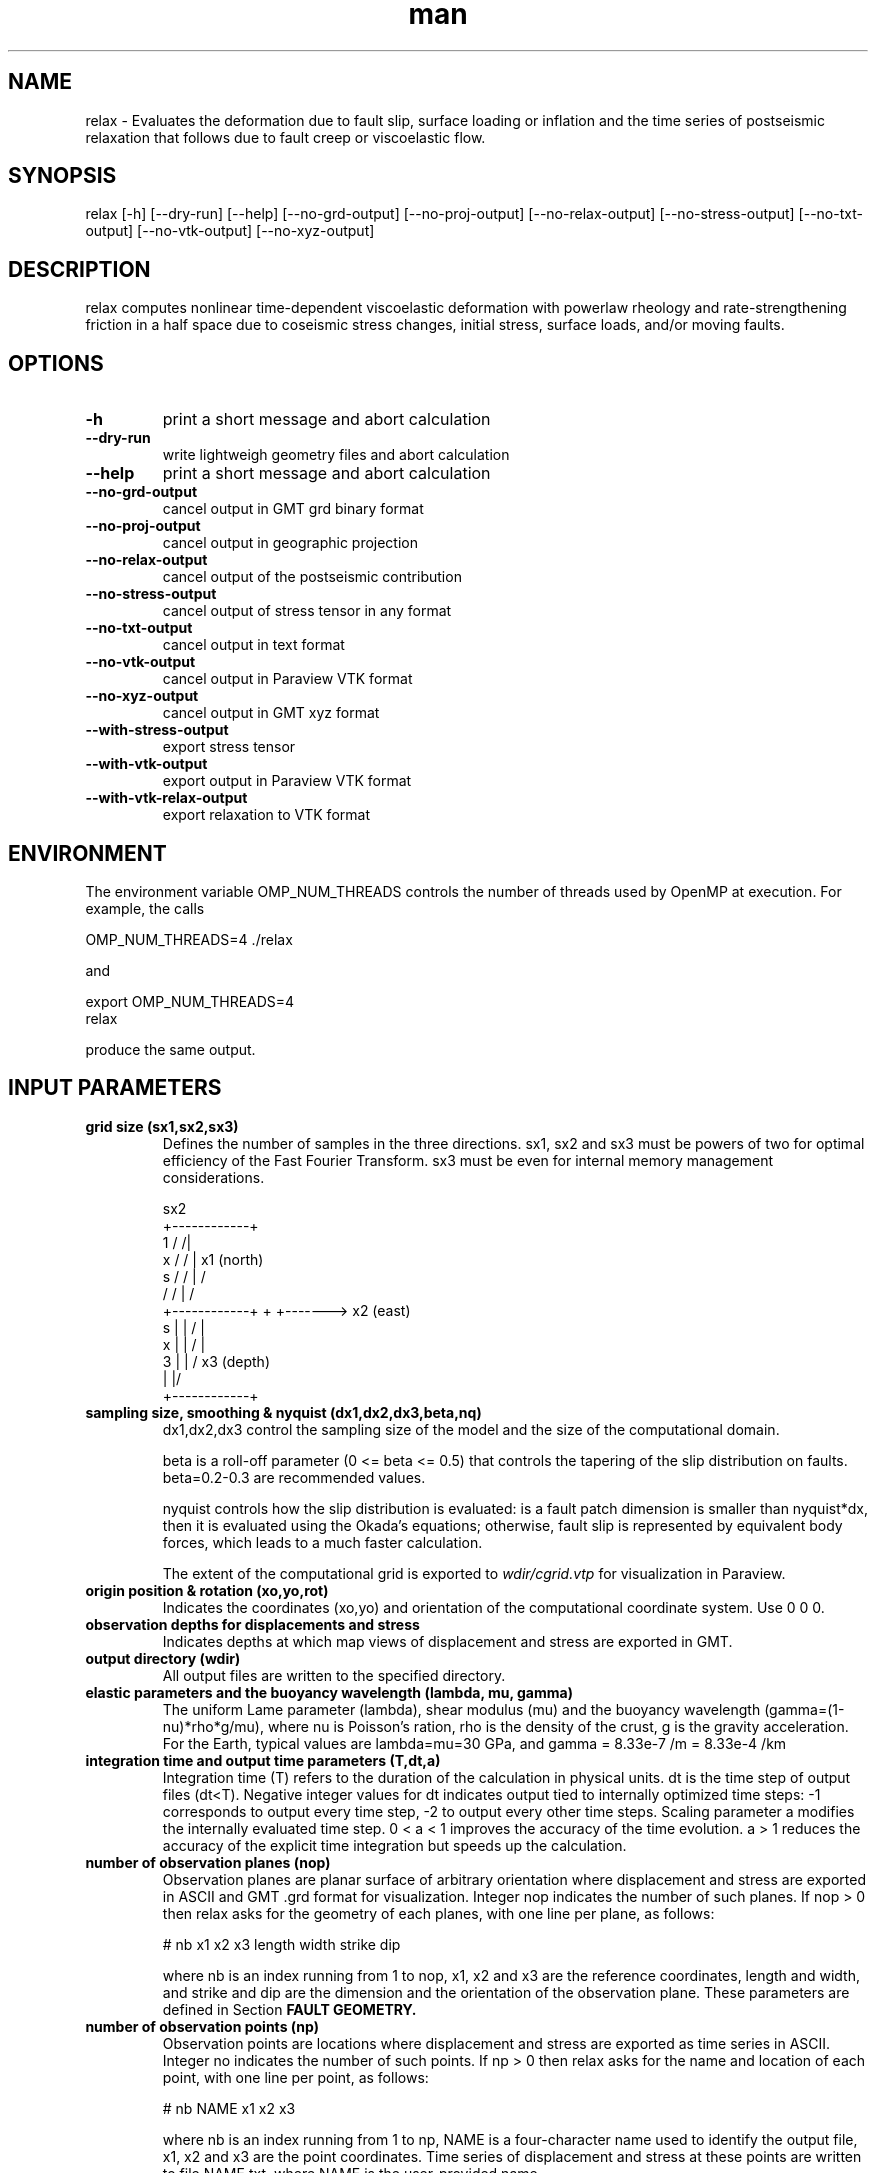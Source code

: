 .\" Manpage for Relax 1.0.3.
.\" Contact sbarbot@ntu.edu.sg to correct errors or typos.
.TH man 1 "02 Nov 2012" "1.0.3" "relax man page"
.SH NAME
relax \- Evaluates the deformation due to fault slip, surface loading or inflation and the time series of postseismic relaxation that follows due to fault creep or viscoelastic flow.
.SH SYNOPSIS

relax [-h] [--dry-run] [--help] [--no-grd-output] [--no-proj-output] [--no-relax-output] [--no-stress-output] [--no-txt-output] [--no-vtk-output] [--no-xyz-output]

.SH DESCRIPTION

relax computes nonlinear time-dependent viscoelastic deformation with powerlaw rheology and rate-strengthening friction in a half space due to coseismic stress changes, initial stress, surface loads, and/or moving faults.

.SH OPTIONS

.TP
.B \-h
print a short message and abort calculation
.TP
.B \-\-dry-run
write lightweigh geometry files and abort calculation
.TP
.B \-\-help
print a short message and abort calculation
.TP
.B \-\-no-grd-output
cancel output in GMT grd binary format
.TP
.B \-\-no-proj-output
cancel output in geographic projection
.TP
.B \-\-no-relax-output
cancel output of the postseismic contribution
.TP
.B \-\-no-stress-output
cancel output of stress tensor in any format
.TP
.B \-\-no-txt-output
cancel output in text format
.TP
.B \-\-no-vtk-output
cancel output in Paraview VTK format
.TP
.B \-\-no-xyz-output
cancel output in GMT xyz format
.TP
.B \-\-with-stress-output
export stress tensor
.TP
.B \-\-with-vtk-output
export output in Paraview VTK format
.TP
.B \-\-with-vtk-relax-output
export relaxation to VTK format

.SH ENVIRONMENT

The environment variable OMP_NUM_THREADS controls the number of threads used by OpenMP at execution. For example, the calls

.nf
OMP_NUM_THREADS=4 ./relax
.fi

and

.nf
export OMP_NUM_THREADS=4
relax
.fi

produce the same output.

.SH "INPUT PARAMETERS"

.TP
.B grid size (sx1,sx2,sx3)
Defines the number of samples in the three directions. sx1, sx2 and sx3 must be powers of two for optimal efficiency of the Fast Fourier Transform. sx3 must be even for internal memory management considerations.

             sx2
        +------------+
    1  /            /|
   x  /            / |       x1 (north)
  s  /            /  |       /
    /            /   |      /
   +------------+    +     +-------> x2 (east)
 s |            |   /      |
 x |            |  /       |
 3 |            | /      x3 (depth)
   |            |/
   +------------+
.TP
.B sampling size, smoothing & nyquist (dx1,dx2,dx3,beta,nq)
dx1,dx2,dx3 control the sampling size of the model and the size of the computational domain. 

beta is a roll-off parameter (0 <= beta <= 0.5) that controls the tapering of the slip distribution on faults. beta=0.2-0.3 are recommended values. 

nyquist controls how the slip distribution is evaluated: is a fault patch dimension is smaller than nyquist*dx, then it is evaluated using the Okada's equations; otherwise, fault slip is represented by equivalent body forces, which leads to a much faster calculation.

The extent of the computational grid is exported to 
.I wdir/cgrid.vtp 
for visualization in Paraview.

.TP
.B origin position & rotation (xo,yo,rot)
Indicates the coordinates (xo,yo) and orientation of the computational coordinate system. Use 0 0 0.

.TP
.B observation depths for displacements and stress
Indicates depths at which map views of displacement and stress are exported in GMT.

.TP
.B output directory (wdir)
All output files are written to the specified directory.

.TP
.B elastic parameters and the buoyancy wavelength (lambda, mu, gamma)
The uniform Lame parameter (lambda), shear modulus (mu) and the buoyancy wavelength (gamma=(1-nu)*rho*g/mu), where nu is Poisson's ration, rho is the density of the crust, g is the gravity acceleration. For the Earth, typical values are lambda=mu=30 GPa, and gamma = 8.33e-7 /m = 8.33e-4 /km

.TP
.B integration time and output time parameters (T,dt,a)
Integration time (T) refers to the duration of the calculation in physical units. dt is the time step of output files (dt<T). Negative integer values for dt indicates output tied to internally optimized time steps: -1 corresponds to output every time step, -2 to output every other time steps. Scaling parameter a modifies the internally evaluated time step. 0 < a < 1 improves the accuracy of the time evolution. a > 1 reduces the accuracy of the explicit time integration but speeds up the calculation.

.TP
.B number of observation planes (nop)
Observation planes are planar surface of arbitrary orientation where displacement and stress are exported in ASCII and GMT .grd format for visualization. Integer nop indicates the number of such planes. If nop > 0 then relax asks for the geometry of each planes, with one line per plane, as follows:

# nb x1 x2 x3 length width strike dip

where nb is an index running from 1 to nop, x1, x2 and x3 are the reference coordinates, length and width, and strike and dip are the dimension and the orientation of the observation plane. These parameters are defined in Section 
.B FAULT GEOMETRY.

.TP
.B number of observation points (np)
Observation points are locations where displacement and stress are exported as time series in ASCII. Integer no indicates the number of such points. If np > 0 then relax asks for the name and location of each point, with one line per point, as follows:

# nb NAME x1 x2 x3

where nb is an index running from 1 to np, NAME is a four-character name used to identify the output file, x1, x2 and x3 are the point coordinates. Time series of displacement and stress at these points are written to file NAME.txt, where NAME is the user-provided name.

.TP
.B number of stress observation segments (nsp)
Stress observation segments are fault patches where stress (shear, normal, dip-shear, strike-shear, Coulomb stress) evaluated and exported in GMT and VTK formats. This is how Coulomb and other time-dependent stress calculations are carried out in relax. Integer nsp indicates the number of such patches. If nsp > 0 then relax asks for the definition of each fault patch, with one line per patch, as follows:

# nb x1 x2 x3 length width strike dip friction

where nb is an index running from 1 to nsp, x1, x2, x3, length, width, strike and dip are the position, dimension and orientation of the fault patches and friction is the friction coefficient (usually chosen at 0.6) used to compute Coulomb stress. The geometry parameters are defined in section 
.B FAULT GEOMETRY.

All receiver faults for Coulomb stress calculations are exported in 
.I wdir/rfaults-dsigma-0000.vtp 
for visualization in Paraview.

.TP
.B number of pre-stress interface (npsi)
Pre-stress interfaces specify at what depth and how pre stress changes. If npsi > 0, then relax requires the depths and stress values at each interface, one line per interface, as follows:

# nb depth sigma11 sigma12 sigma13 sigma22 sigma23 sigma33

where nb is an index running from 1 to npsi, depth is the depth where pre-stress changes, and sigma11, 12, 13, 22, 23, and 33 and the components of the symmatric stress tensor.

.TP
.B number of linear viscous interfaces (nlvi)
Viscous interfaces specify at what depth and how the viscosity changes in the Earth, and define the background 1-D viscosity model that can be subsequently modified using ductile zones. If nlvi > 0, then relax requires the depths and viscosity and cohesion values at each interface, one line per interface, as follows:

# nb depth gammadot0 cohesion

where nb is an index running from 1 to nlvi, depth is the depth where cohesion and gammadot0 change, gammadot0 is the fluidity (defined as gammadot0 = mu / eta, where eta is the viscosity), the reciprocal of the Maxwell relaxation time, and cohesion is the minimum value of stress to drive viscoelastic flow. The definition of the 1-D model is explained in Section 
.B DEPTH-DEPENDENT STRUCTURE.

All viscous interface are exported to 
.I wdir/linearlayer-nb.vtp
, where nb is the interface index, for visualization in Paraview.

The definition of the 1-D depth-dependent model is followed by:

.B number of linear ductile zones (nldz)

Ductile zones are volumes where the background viscosity is ammended. If nldz > 0, then relax requires the list of ductile zones, defined as 

# nb dgammadot0 x1 x2 x3 length width thickness strike dip

where nb is an index running from 1 to nldz, dgammadot0 is the modifier to the background fluidity, x1, x2, x3, length, width, thickness, strike and dip are the position, dimension and orientation of the rectangular volume. The fluidity used to drive viscoelastic flow is gammadot0+dgammadot0. If gammadot0+dgammadot0<=0, no flow occurs. Therefore, setting large negative values of dgammadot0 makes the region elastic. The geometric parameters are defined in Section 
.B LATERAL VARIATIONS OF VISCOUS PROPERTIES.

All ductile zones are exported to
.I wdir/weakzones-linear.vtp 
for visualization in Paraview, including when computation is aborted with the --dry-run option.

.TP
.B number of nonlinear viscous interfaces (nnlvi)
Nonlinear viscous interfaces specify at what depth and how the power-law rheology parameters change in the Earth, and define the background 1-D viscosity model that can be subsequently modified using ductile zones. Viscoelastic relaxation in relax can have ontributions from both linear and nonlinear rheologies. If nnlvi > 0, then relax requires the depths, viscosity, power and cohesion at each interface, one line per interface, as follows:

# nb depth gammadot0 power cohesion

where nb is an index running from 1 to nnlvi, depth is the depth where cohesion and gammadot0 change, gammadot0 is the reference fluidity, power is the power-law rheology power exponent (strain rate = gammadot0 ( tau / mu ) ^ power, where tau is the coseismic stress change plus the prestress), and cohesion is the minimum value of stress to drive viscoelastic flow.

The definition of the 1-D depth-dependent power-law model is followed by:

.B number of nonlinear ductile zones (nnldz)

Nonlinear ductile zones are volumes where the background nonlinear viscosity is ammended. If nnldz > 0, then relax requires the list of nonlinear ductile zones, defined as 

# nb dgammadot0 x1 x2 x3 length width thickness strike dip

where nb is an index running from 1 to nnldz, dgammadot0 is the modifier to the background fluidity, x1, x2, x3, length, width, thickness, strike and dip are the position, dimension and orientation of the rectangular volume. The power exponent of the ductile zone is the same as in the background model.

All ductile zones are exported to 
.I wdir/weakzones-nonlinear.vtp 
for visualization in Paraview, including when computation is aborted with the --dry-run option.

.TP
.B number of friction interfaces (nfi)
Friction interfaces define the variations of fault friction properties with depth, using the framework of rate-strengthening friction. If nfi < 0, relax requires the depth, reference velocity, strengthening parameter and cohesion at each depth, one line per interface, as follows:

# nb depth gamma0 (a-b)sigma friction cohesion

where nb is an index running from 1 to nfi, depth is the depth where friction properties change, (a-b)sigma is the reference stress (typically of the order of 1 MPa), friction is the friction coefficient (usually 0.6) and cohesion is the stress enveloppe. If nfi > 0 the list of interface is followed by a definition of faults where stress-driven slip occurs:

.B "number of afterslip planes (nap)"

Afterslip planes are rectangular surfaces where stress-driven slip occurs. If nap > 0, relax requires the list of afterslip planes, as follows:

# nb x1 x2 x3 length width strike dip rake

where nb is a index running from 1 to nap, x1, x2, x3, length, width, strike and dip are the position, dimension and orientation of the fault plane and rake is a +-90 constrain on the rake of afterslip. If |rake| > 360, the constraint is ignored. Some of these parameters are defined in Section
.B FAULT GEOMETRY.

All afterslip planes are exported in 
.I wdir/aplane-nb.vtp
, where nb in the patch index, for visualization in Paraview.

.TP
.B number of interseismic loading shear faults (nisf)
Interseismic shear faults are faults that move at a user-defined constant rate. If nisf > 0, relax requires the list of faults.

.TP
.B number of interseismic loading opening dykes (niod)
Interseismic opening dykes are intrusions that open at a user-defined constant rate. If niod > 0, relax requires the list of dykes.

.TP
.B number of events (ne)
Events are moments in time when new internal or external forces act of the system (ne >= 1). If ne = 1, then a list of shear faults, opening dyke and surface tractions are required and the change occurs at t = 0. If ne > 1, then a list of shear faults, opening dyke and surface tractions are required for each event. The first event occurs at time 0 and each new event is prescribed a time of occurrence. Having multiple events allows the user to model the effect of a sequence of earthquakes, or to prescribe time-dependent loads.

.TP
.B number of shear dislocations (strike-slip and dip-slip faults) (nsd)
Shear dislocations are rectangular slip patches. If nsd > 0, relax expects a list of such slip patches, as follows

# nb slip x1 x2 x3 length width strike dip rake

where nb is an index running from 1 to nsd, x1, x2, x3, length, width, strike dip are the position, dimension and orientation of the slip patch; slip and rake are the slip amplitude and rake. For positive slip, rake = 0 indicates left-lateral slip, and for positive slip and shallow dip (dip <= 90), rake = 90 indicate thrust motion. These parameters are defined in Section 
.B "FAULT GEOMETRY."

All faults are exported to 
.I wdir/rfaults-e.vtp
, where e is the event number, for visualization in Paraview. Export to 
.I wdir/rfaults-e.xy
allows visualization with GMT.

.TP
.B number of tensile cracks (nts)
Tensile cracks are dykes with opening or closure of the elastic walls. If nts > 0, relax expects a list of cracks:

# nb opening x1 x2 x3 length width strike dip

where nb is an index running from 1 to nts, opening is the normal motion of the walls, and the other parameters define the position, orientation and dimension of the cracks.

.TP
.B number of surface loads (nsl)
Surface loads are surface tractions in the vertical direction coming from the loading and unloading of lakes, dams or the freezing or melting of ice. If nsl > 0, relax expects a list of surface loads, defined with their geometry and weight, as follows:

# nb x1 x2 length width t3 T phi

where nb is an index running from 1 to nsl, x1, x2, length and width define the position and dimension of the load, t3 is in units of stress (force/surface), positive down, and T can be a period (T != 0 implies stress=t3*sin(2 pi/T + phi) or not (T = 0 implies stress = t3 H(t), with H(t) the Heaviside function).

.TP
.B time of next event (te)
If the computation includes several events (ne > 0), the second and subsequent events are preceded by their time of occurrence.

.SH "EXAMPLE INPUTS"

The line starting with the '#' symbol are comments.

.IP "CALLING SEQUENCE"

relax < input.dat

or

.nf
relax <<EOF
# this line is a comment
`cat input.dat`
EOF
.fi

.IP "COSEISMIC DISPLACEMENT"
Computes coseismic displacements due to uniform fault slip:

.B relax
\-\-no\-proj\-output <<EOF
.nf
# grid size (sx1,sx2,sx3)
256 256 256
# sampling size, smoothing & nyquist (dx1,dx2,dx3,beta,nq)
0.05 0.05 0.05 0.2 0
# origin position & rotation
0 0 0
# observation depths for displacements and stress
0 0.5
# output directory
output_dir
# elastic parameters and gamma = (1-nu) rho g / mu = 8.33e-7 /m = 8.33e-4 /km
30 30 8.33e-4
# integration time (t1)
0 -1 1
# number of observation planes
0
# number of observation points
0
# number of stress observation segments
0
# number of prestress interfaces
0
# number of linear viscous interfaces
0
# number of powerlaw viscous interfaces
0
# number of friction interfaces
0
# number of interseismic loading strike-slip and opening
0
0
# number of coseismic events
1
# number of shear dislocations (strike-slip and dip-slip faults)
1
# index slip x1 x2 x3 length width strike dip rake
      1    1 -1  0  0      2     1      0  90    0
# number of tensile cracks
0
# number of dilatation sources (Mogi source)
0
# number of surface loads
0
EOF
.fi
.PP

.IP "POSTSEISMIC VISCOELASTIC DEFORMATION"
Computes time-dependent postseismic viscoelastic deformation driven by stress induced by fault slip:

.B relax
\-\-no\-proj\-output <<EOF
.nf
# grid size (sx1,sx2,sx3)
512 512 512
# sampling size, smoothing & nyquist (dx1,dx2,dx3,beta,nq)
0.5 0.5 0.5 0.2 0
# origin position & rotation
0 0 0
# observation depths for displacements and stress
0 10
# output directory
viscoelastic
# elastic parameters and gamma = (1-nu) rho g / mu = 8.33e-7 /m = 8.33e-4 /km
30 30 8.33e-4
# integration time (t1)
10 -1 0.5
# number of observation planes
0
# number of observation points
0
# number of stress observation segments
0
# number of prestress interfaces
0
# number of linear viscous interfaces
1
# nb depth gammadot0 cohesion
   1    20         1        0
# number of linear ductile zones
0
# number of powerlaw viscous interfaces
0
# number of friction interfaces
0
# number of interseismic loading strike-slip and opening
0
0
# number of coseismic events
1
# number of shear dislocations
1
# index slip  x1 x2 x3 length width strike dip rake
      1    1 -10  0  0     20    10      0  90    0
# number of tensile cracks
0
# number of dilatation sources
0
# number of surface loads
0
EOF
.fi
.PP



.SH "FAULT GEOMETRY"

Static dislocation sources are discretized into a series of planar segments. Slip patches are defined in terms of position, orientation, and slip, as illustrated in the following figure. For positive slip, a zero rake corresponds to left-lateral strike-slip motion and a 90 degree rake corresponds to a thrust motion (when dip is smaller than 90 degrees).

               N (x1)
              /
             /| strike
 x1,x2,x3 ->@--------------------------    E (x2)
            |\\        p .            \\ w
            :-\\      i .              \\ i
            |  \\    l .                \\ d
            :90 \\  s .                  \\ t
            |-dip\\  .                    \\ h
            :     \\. | Rake               \\
            |      --------------------------
            :             l e n g t h
            Z (x3)

.TP
Slip distributions are defined as a list of slip on individual patches, for example:

.nf
# number of shear dislocations
4
# nb slip x1 x2 x3 length width strike dip rake
   1  0.4  0  0  0    1.3   2.3     18  57    0
   2  1.1  0  1  0    1.3   2.3     18  57    0
   3  2.7  0  0  2    1.3   2.3     18  57    0
   4  0.2  0  1  2    1.3   2.3     18  57    0
.fi

.SH "DEPTH-DEPENDENT STRUCTURE"

Depth-dependent variations of properties is obtained from the interpolation of a series of tie points, following the method employed in the PREM model. For example, the 1-D model below

            @------------------------> (modulus)
            |.
            | .
            |  .
        z1  |   + v1
            |      .
            | v3      .
     z2,z3  |   +  -  -  + v2
            |   |
            |   | 
            |   | v4
     z4,z5  |   +  -  -  -  -  -  +  v5
            |                     |
            |                     :
            |                     |
            |                     :
            |
            Z (x3)

.TP
is specified as follows:

.nf
# number of interfaces
6
# nb depth value
   1     0     0
   2    z1    v1
   3    z2    v2
   4    z3    v3
   5    z4    v4
   6    z5    v5
.fi

.PP
and the last value v5 is continued down to the bottom extension of the computational grid.

.SH "LATERAL VARIATIONS OF VISCOUS PROPERTIES"

Lateral variations of viscous properties can occur in rectangular volumes of arbitrary orientation and dimension. The geometry of the anomalous ductile zones is defined with the reference position (x1,x2,x3), length, width, thickness, strike and dip, as illustrated below. The final value of the fluidity that controls viscoelastic flow is the sum of the background value defined in the depth-dependent model and the value in the ductile zones.

               N (x1)
              /
             /| strike        
 x1,x2,x3 ->@--------------------------   E (x2)       
            |\\                       \\ w         + 
            :-\\                       \\ i       /
            |  \\                       \\ d     / s
            :90 \\                       \\ t   / s
            |-dip\\                       \\ h / e
            :     \\                       \\ / n
            |      --------------------------  k
            :             l e n g t h      /  c
            |                             /  i
            :                            /  h
            |                           /   t
            :                          /
            |                         +
            Z (x3)

.TP
The input is defined as follows:

.nf
# number of ductile zones
1
# nb dgammadot0 x1 x2 x3 length width thickness strike dip
   1         -1  0  0  0      1     1         1      0  90
.fi

.SH "SEE ALSO"

Rousset B., S. Barbot, J.-P. Avouac and Y.-J. Hsu, "Postseismic Deformation Following the 1999 Chi-Chi Earthquake, Taiwan: Implication for Lower-Crust Rheology", J. Geophys. Res., 2012

Bruhat L., S. Barbot and J.-P. Avouac, "Contributions of Afterslip and Viscoelastic Flow Following the 2004 Parkfield Earthquake", J. Geophys. Res., v. 116, B08401, 11 PP., 2011, doi:10.1029/2010JB008073

Barbot S. and Y. Fialko, "A Unified Continuum Representation of Postseismic Relaxation Mechanisms: Semi-Analytic Models of Afterslip, Poroelastic Rebound and Viscoelastic Flow", Geophys. J. Int., v. 182, 3, p. 1124-1140, 2010, doi:10.1111/j.1365-246X.2010.04678.x

Barbot S. and Y. Fialko, "Fourier-Domain Green Function for an Elastic Semi-Infinite Solid under Gravity, with Applications to Earthquake and Volcano Deformation", Geophys. J. Int., v. 182, no. 2, pp. 568-582, 2010, doi:10.1111/j.1365-246X.2010.04655.x

Barbot S., Y. Fialko, Y. Bock, "Postseismic Deformation due to the Mw6.0 2004 Parkfield Earthquake: Stress-Driven Creep on a Fault with Spatially Variable Rate-and-State Friction Parameters", J. Geophys. Res., vol. 114, B07405, 2009, doi:10.1029/2008JB005748



.SH BUGS
No known bugs.

.SH AUTHOR
Sylvain Barbot (sbarbot@ntu.edu.sg)

.SH COPYRIGHT

RELAX is free software: you can redistribute it and/or modify it under the terms of the GNU General Public License as published by the Free Software Foundation, either version 3 of the License, or (at your option) any later version.

RELAX is distributed in the hope that it will be useful, but WITHOUT ANY WARRANTY; without even the implied warranty of MERCHANTABILITY or FITNESS FOR A PARTICULAR PURPOSE.  See the GNU General Public License for more details.

You should have received a copy of the GNU General Public License along with RELAX.  If not, see <http://www.gnu.org/licenses/>.

